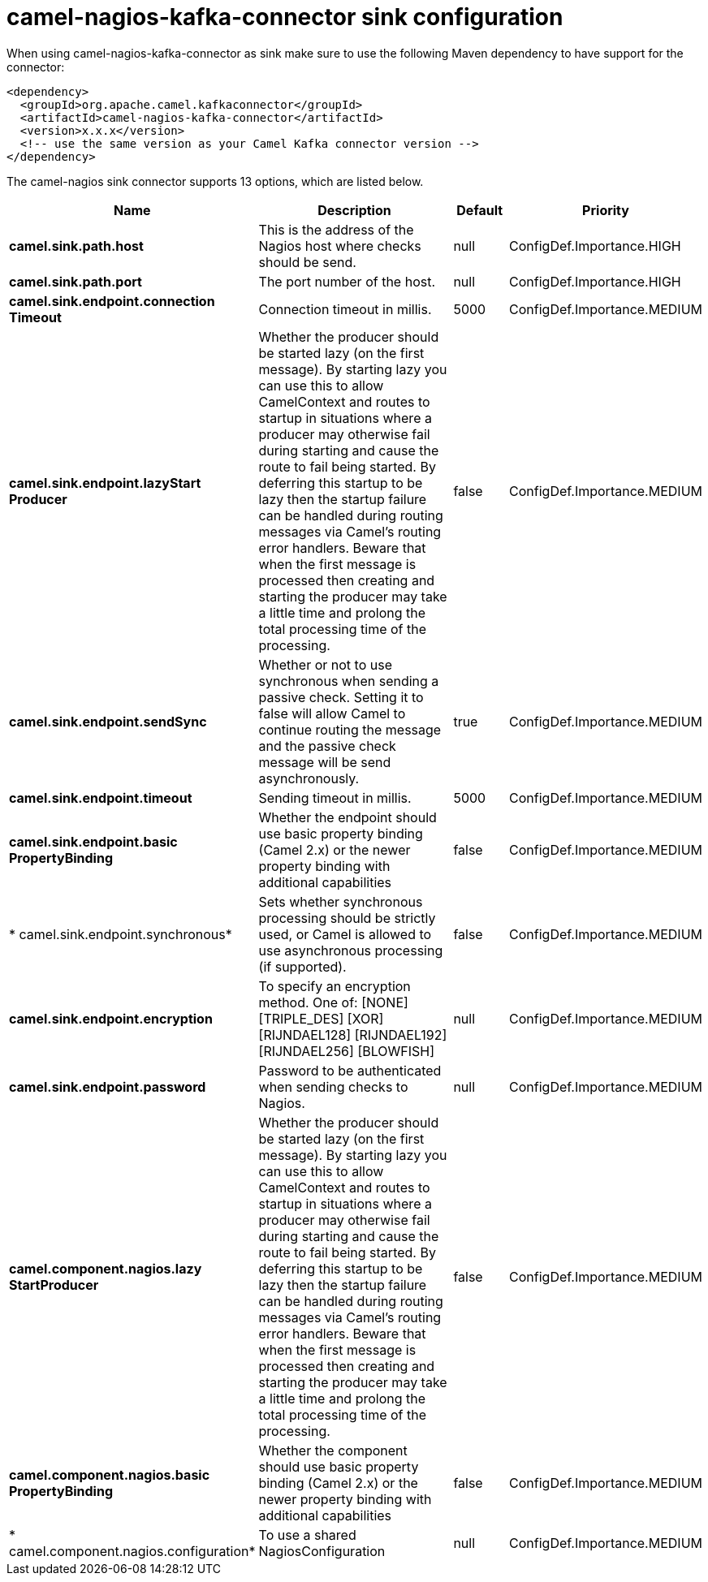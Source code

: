 // kafka-connector options: START
[[camel-nagios-kafka-connector-sink]]
= camel-nagios-kafka-connector sink configuration

When using camel-nagios-kafka-connector as sink make sure to use the following Maven dependency to have support for the connector:

[source,xml]
----
<dependency>
  <groupId>org.apache.camel.kafkaconnector</groupId>
  <artifactId>camel-nagios-kafka-connector</artifactId>
  <version>x.x.x</version>
  <!-- use the same version as your Camel Kafka connector version -->
</dependency>
----


The camel-nagios sink connector supports 13 options, which are listed below.



[width="100%",cols="2,5,^1,2",options="header"]
|===
| Name | Description | Default | Priority
| *camel.sink.path.host* | This is the address of the Nagios host where checks should be send. | null | ConfigDef.Importance.HIGH
| *camel.sink.path.port* | The port number of the host. | null | ConfigDef.Importance.HIGH
| *camel.sink.endpoint.connection Timeout* | Connection timeout in millis. | 5000 | ConfigDef.Importance.MEDIUM
| *camel.sink.endpoint.lazyStart Producer* | Whether the producer should be started lazy (on the first message). By starting lazy you can use this to allow CamelContext and routes to startup in situations where a producer may otherwise fail during starting and cause the route to fail being started. By deferring this startup to be lazy then the startup failure can be handled during routing messages via Camel's routing error handlers. Beware that when the first message is processed then creating and starting the producer may take a little time and prolong the total processing time of the processing. | false | ConfigDef.Importance.MEDIUM
| *camel.sink.endpoint.sendSync* | Whether or not to use synchronous when sending a passive check. Setting it to false will allow Camel to continue routing the message and the passive check message will be send asynchronously. | true | ConfigDef.Importance.MEDIUM
| *camel.sink.endpoint.timeout* | Sending timeout in millis. | 5000 | ConfigDef.Importance.MEDIUM
| *camel.sink.endpoint.basic PropertyBinding* | Whether the endpoint should use basic property binding (Camel 2.x) or the newer property binding with additional capabilities | false | ConfigDef.Importance.MEDIUM
| * camel.sink.endpoint.synchronous* | Sets whether synchronous processing should be strictly used, or Camel is allowed to use asynchronous processing (if supported). | false | ConfigDef.Importance.MEDIUM
| *camel.sink.endpoint.encryption* | To specify an encryption method. One of: [NONE] [TRIPLE_DES] [XOR] [RIJNDAEL128] [RIJNDAEL192] [RIJNDAEL256] [BLOWFISH] | null | ConfigDef.Importance.MEDIUM
| *camel.sink.endpoint.password* | Password to be authenticated when sending checks to Nagios. | null | ConfigDef.Importance.MEDIUM
| *camel.component.nagios.lazy StartProducer* | Whether the producer should be started lazy (on the first message). By starting lazy you can use this to allow CamelContext and routes to startup in situations where a producer may otherwise fail during starting and cause the route to fail being started. By deferring this startup to be lazy then the startup failure can be handled during routing messages via Camel's routing error handlers. Beware that when the first message is processed then creating and starting the producer may take a little time and prolong the total processing time of the processing. | false | ConfigDef.Importance.MEDIUM
| *camel.component.nagios.basic PropertyBinding* | Whether the component should use basic property binding (Camel 2.x) or the newer property binding with additional capabilities | false | ConfigDef.Importance.MEDIUM
| * camel.component.nagios.configuration* | To use a shared NagiosConfiguration | null | ConfigDef.Importance.MEDIUM
|===
// kafka-connector options: END
